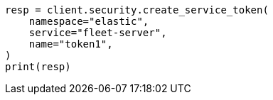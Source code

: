 // This file is autogenerated, DO NOT EDIT
// rest-api/security/get-service-credentials.asciidoc:51

[source, python]
----
resp = client.security.create_service_token(
    namespace="elastic",
    service="fleet-server",
    name="token1",
)
print(resp)
----
